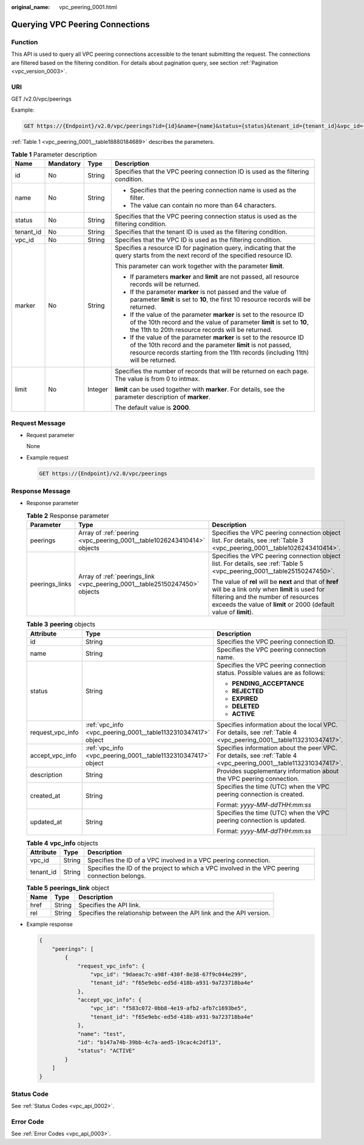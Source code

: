 :original_name: vpc_peering_0001.html

.. _vpc_peering_0001:

Querying VPC Peering Connections
================================

Function
--------

This API is used to query all VPC peering connections accessible to the tenant submitting the request. The connections are filtered based on the filtering condition. For details about pagination query, see section :ref:`Pagination <vpc_version_0003>`.

URI
---

GET /v2.0/vpc/peerings

Example:

.. code-block:: text

   GET https://{Endpoint}/v2.0/vpc/peerings?id={id}&name={name}&status={status}&tenant_id={tenant_id}&vpc_id={vpc_id}&limit={limit}&marker={marker}

:ref:`Table 1 <vpc_peering_0001__table18880184689>` describes the parameters.

.. _vpc_peering_0001__table18880184689:

.. table:: **Table 1** Parameter description

   +-----------------+-----------------+-----------------+------------------------------------------------------------------------------------------------------------------------------------------------------------------------------------------------------------------------+
   | Name            | Mandatory       | Type            | Description                                                                                                                                                                                                            |
   +=================+=================+=================+========================================================================================================================================================================================================================+
   | id              | No              | String          | Specifies that the VPC peering connection ID is used as the filtering condition.                                                                                                                                       |
   +-----------------+-----------------+-----------------+------------------------------------------------------------------------------------------------------------------------------------------------------------------------------------------------------------------------+
   | name            | No              | String          | -  Specifies that the peering connection name is used as the filter.                                                                                                                                                   |
   |                 |                 |                 | -  The value can contain no more than 64 characters.                                                                                                                                                                   |
   +-----------------+-----------------+-----------------+------------------------------------------------------------------------------------------------------------------------------------------------------------------------------------------------------------------------+
   | status          | No              | String          | Specifies that the VPC peering connection status is used as the filtering condition.                                                                                                                                   |
   +-----------------+-----------------+-----------------+------------------------------------------------------------------------------------------------------------------------------------------------------------------------------------------------------------------------+
   | tenant_id       | No              | String          | Specifies that the tenant ID is used as the filtering condition.                                                                                                                                                       |
   +-----------------+-----------------+-----------------+------------------------------------------------------------------------------------------------------------------------------------------------------------------------------------------------------------------------+
   | vpc_id          | No              | String          | Specifies that the VPC ID is used as the filtering condition.                                                                                                                                                          |
   +-----------------+-----------------+-----------------+------------------------------------------------------------------------------------------------------------------------------------------------------------------------------------------------------------------------+
   | marker          | No              | String          | Specifies a resource ID for pagination query, indicating that the query starts from the next record of the specified resource ID.                                                                                      |
   |                 |                 |                 |                                                                                                                                                                                                                        |
   |                 |                 |                 | This parameter can work together with the parameter **limit**.                                                                                                                                                         |
   |                 |                 |                 |                                                                                                                                                                                                                        |
   |                 |                 |                 | -  If parameters **marker** and **limit** are not passed, all resource records will be returned.                                                                                                                       |
   |                 |                 |                 | -  If the parameter **marker** is not passed and the value of parameter **limit** is set to **10**, the first 10 resource records will be returned.                                                                    |
   |                 |                 |                 | -  If the value of the parameter **marker** is set to the resource ID of the 10th record and the value of parameter **limit** is set to **10**, the 11th to 20th resource records will be returned.                    |
   |                 |                 |                 | -  If the value of the parameter **marker** is set to the resource ID of the 10th record and the parameter **limit** is not passed, resource records starting from the 11th records (including 11th) will be returned. |
   +-----------------+-----------------+-----------------+------------------------------------------------------------------------------------------------------------------------------------------------------------------------------------------------------------------------+
   | limit           | No              | Integer         | Specifies the number of records that will be returned on each page. The value is from 0 to intmax.                                                                                                                     |
   |                 |                 |                 |                                                                                                                                                                                                                        |
   |                 |                 |                 | **limit** can be used together with **marker**. For details, see the parameter description of **marker**.                                                                                                              |
   |                 |                 |                 |                                                                                                                                                                                                                        |
   |                 |                 |                 | The default value is **2000**.                                                                                                                                                                                         |
   +-----------------+-----------------+-----------------+------------------------------------------------------------------------------------------------------------------------------------------------------------------------------------------------------------------------+

Request Message
---------------

-  Request parameter

   None

-  Example request

   .. code-block:: text

      GET https://{Endpoint}/v2.0/vpc/peerings

Response Message
----------------

-  Response parameter

   .. table:: **Table 2** Response parameter

      +-----------------------+----------------------------------------------------------------------------+----------------------------------------------------------------------------------------------------------------------------------------------------------------------------------------------------------------------+
      | Parameter             | Type                                                                       | Description                                                                                                                                                                                                          |
      +=======================+============================================================================+======================================================================================================================================================================================================================+
      | peerings              | Array of :ref:`peering <vpc_peering_0001__table1026243410414>` objects     | Specifies the VPC peering connection object list. For details, see :ref:`Table 3 <vpc_peering_0001__table1026243410414>`.                                                                                            |
      +-----------------------+----------------------------------------------------------------------------+----------------------------------------------------------------------------------------------------------------------------------------------------------------------------------------------------------------------+
      | peerings_links        | Array of :ref:`peerings_link <vpc_peering_0001__table25150247450>` objects | Specifies the VPC peering connection object list. For details, see :ref:`Table 5 <vpc_peering_0001__table25150247450>`.                                                                                              |
      |                       |                                                                            |                                                                                                                                                                                                                      |
      |                       |                                                                            | The value of **rel** will be **next** and that of **href** will be a link only when **limit** is used for filtering and the number of resources exceeds the value of **limit** or 2000 (default value of **limit**). |
      +-----------------------+----------------------------------------------------------------------------+----------------------------------------------------------------------------------------------------------------------------------------------------------------------------------------------------------------------+

   .. _vpc_peering_0001__table1026243410414:

   .. table:: **Table 3** **peering** objects

      +-----------------------+---------------------------------------------------------------+--------------------------------------------------------------------------------------------------------------------+
      | Attribute             | Type                                                          | Description                                                                                                        |
      +=======================+===============================================================+====================================================================================================================+
      | id                    | String                                                        | Specifies the VPC peering connection ID.                                                                           |
      +-----------------------+---------------------------------------------------------------+--------------------------------------------------------------------------------------------------------------------+
      | name                  | String                                                        | Specifies the VPC peering connection name.                                                                         |
      +-----------------------+---------------------------------------------------------------+--------------------------------------------------------------------------------------------------------------------+
      | status                | String                                                        | Specifies the VPC peering connection status. Possible values are as follows:                                       |
      |                       |                                                               |                                                                                                                    |
      |                       |                                                               | -  **PENDING_ACCEPTANCE**                                                                                          |
      |                       |                                                               | -  **REJECTED**                                                                                                    |
      |                       |                                                               | -  **EXPIRED**                                                                                                     |
      |                       |                                                               | -  **DELETED**                                                                                                     |
      |                       |                                                               | -  **ACTIVE**                                                                                                      |
      +-----------------------+---------------------------------------------------------------+--------------------------------------------------------------------------------------------------------------------+
      | request_vpc_info      | :ref:`vpc_info <vpc_peering_0001__table1132310347417>` object | Specifies information about the local VPC. For details, see :ref:`Table 4 <vpc_peering_0001__table1132310347417>`. |
      +-----------------------+---------------------------------------------------------------+--------------------------------------------------------------------------------------------------------------------+
      | accept_vpc_info       | :ref:`vpc_info <vpc_peering_0001__table1132310347417>` object | Specifies information about the peer VPC. For details, see :ref:`Table 4 <vpc_peering_0001__table1132310347417>`.  |
      +-----------------------+---------------------------------------------------------------+--------------------------------------------------------------------------------------------------------------------+
      | description           | String                                                        | Provides supplementary information about the VPC peering connection.                                               |
      +-----------------------+---------------------------------------------------------------+--------------------------------------------------------------------------------------------------------------------+
      | created_at            | String                                                        | Specifies the time (UTC) when the VPC peering connection is created.                                               |
      |                       |                                                               |                                                                                                                    |
      |                       |                                                               | Format: *yyyy-MM-ddTHH:mm:ss*                                                                                      |
      +-----------------------+---------------------------------------------------------------+--------------------------------------------------------------------------------------------------------------------+
      | updated_at            | String                                                        | Specifies the time (UTC) when the VPC peering connection is updated.                                               |
      |                       |                                                               |                                                                                                                    |
      |                       |                                                               | Format: *yyyy-MM-ddTHH:mm:ss*                                                                                      |
      +-----------------------+---------------------------------------------------------------+--------------------------------------------------------------------------------------------------------------------+

   .. _vpc_peering_0001__table1132310347417:

   .. table:: **Table 4** **vpc_info** objects

      +-----------+--------+------------------------------------------------------------------------------------------------+
      | Attribute | Type   | Description                                                                                    |
      +===========+========+================================================================================================+
      | vpc_id    | String | Specifies the ID of a VPC involved in a VPC peering connection.                                |
      +-----------+--------+------------------------------------------------------------------------------------------------+
      | tenant_id | String | Specifies the ID of the project to which a VPC involved in the VPC peering connection belongs. |
      +-----------+--------+------------------------------------------------------------------------------------------------+

   .. _vpc_peering_0001__table25150247450:

   .. table:: **Table 5** **peerings_link** object

      +------+--------+----------------------------------------------------------------------+
      | Name | Type   | Description                                                          |
      +======+========+======================================================================+
      | href | String | Specifies the API link.                                              |
      +------+--------+----------------------------------------------------------------------+
      | rel  | String | Specifies the relationship between the API link and the API version. |
      +------+--------+----------------------------------------------------------------------+

-  Example response

   .. code-block::

      {
          "peerings": [
              {
                  "request_vpc_info": {
                      "vpc_id": "9daeac7c-a98f-430f-8e38-67f9c044e299",
                      "tenant_id": "f65e9ebc-ed5d-418b-a931-9a723718ba4e"
                  },
                  "accept_vpc_info": {
                      "vpc_id": "f583c072-0bb8-4e19-afb2-afb7c1693be5",
                      "tenant_id": "f65e9ebc-ed5d-418b-a931-9a723718ba4e"
                  },
                  "name": "test",
                  "id": "b147a74b-39bb-4c7a-aed5-19cac4c2df13",
                  "status": "ACTIVE"
              }
          ]
      }

Status Code
-----------

See :ref:`Status Codes <vpc_api_0002>`.

Error Code
----------

See :ref:`Error Codes <vpc_api_0003>`.
